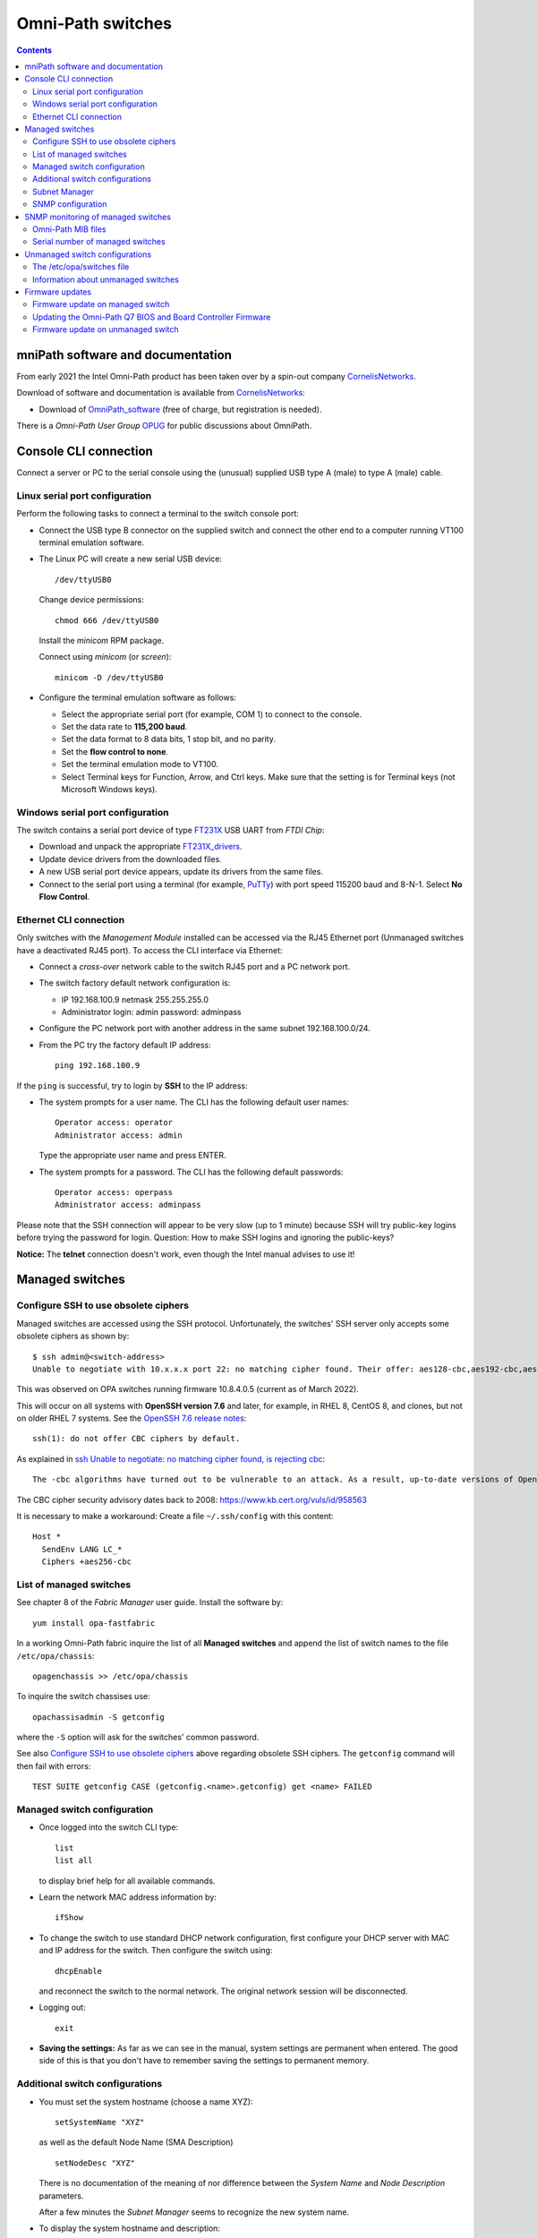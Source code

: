 .. _OmniPath_switches:

==================
Omni-Path switches
==================

.. Contents::

mniPath software and documentation
===================================

From early 2021 the Intel Omni-Path product has been taken over by a spin-out company CornelisNetworks_.

Download of software and documentation is available from CornelisNetworks_:

* Download of OmniPath_software_ (free of charge, but registration is needed).

There is a *Omni-Path User Group* OPUG_ for public discussions about OmniPath.

.. _OPUG: https://www.psc.edu/user-resources/computing/omni-path-user-group
.. _CornelisNetworks: https://www.cornelisnetworks.com/
.. _OmniPath_software: https://customercenter.cornelisnetworks.com/#/login?returnUrl=%2Fcustomer%2Fassets%2Fsoftware-and-documentation%2Frelease

Console CLI connection
======================

Connect a server or PC to the serial console using the (unusual) supplied USB type A (male) to type A (male) cable.

Linux serial port configuration
-------------------------------

Perform the following tasks to connect a terminal to the switch console port:

* Connect the USB type B connector on the supplied switch and connect the other end to a computer running VT100 terminal emulation software.

* The Linux PC will create a new serial USB device::

    /dev/ttyUSB0

  Change device permissions::

    chmod 666 /dev/ttyUSB0

  Install the *minicom* RPM package.

  Connect using *minicom* (or *screen*)::

    minicom -D /dev/ttyUSB0

* Configure the terminal emulation software as follows:
 
  * Select the appropriate serial port (for example, COM 1) to connect to the console.
  * Set the data rate to **115,200 baud**.
  * Set the data format to 8 data bits, 1 stop bit, and no parity.
  * Set the **flow control to none**.
  * Set the terminal emulation mode to VT100.
  * Select Terminal keys for Function, Arrow, and Ctrl keys. Make sure that the setting is for Terminal keys (not Microsoft Windows keys).

Windows serial port configuration
---------------------------------

The switch contains a serial port device of type FT231X_ USB UART from *FTDI Chip*:

* Download and unpack the appropriate FT231X_drivers_.
* Update device drivers from the downloaded files.
* A new USB serial port device appears, update its drivers from the same files.
* Connect to the serial port using a terminal (for example, PuTTy_) with port speed 115200 baud and 8-N-1.
  Select **No Flow Control**.

.. _FT231X: http://www.ftdichip.com/Products/ICs/FT231X.html
.. _FT231X_drivers: http://www.ftdichip.com/Drivers/VCP.htm
.. _PuTTy: http://www.chiark.greenend.org.uk/~sgtatham/putty/download.html

Ethernet CLI connection
-----------------------

Only switches with the *Management Module* installed can be accessed via the RJ45 Ethernet port (Unmanaged switches have a deactivated RJ45 port).
To access the CLI interface via Ethernet:

* Connect a *cross-over* network cable to the switch RJ45 port and a PC network port.
* The switch factory default network configuration is:

  - IP 192.168.100.9 netmask 255.255.255.0
  - Administrator login: admin password: adminpass

* Configure the PC network port with another address in the same subnet 192.168.100.0/24.

* From the PC try the factory default IP address::

    ping 192.168.100.9

If the ``ping`` is successful, try to login by **SSH** to the IP address:

* The system prompts for a user name. The CLI has the following default user names::

    Operator access: operator
    Administrator access: admin

  Type the appropriate user name and press ENTER.

* The system prompts for a password. The CLI has the following default passwords::

    Operator access: operpass
    Administrator access: adminpass

Please note that the SSH connection will appear to be very slow (up to 1 minute) because SSH will try public-key logins before trying the password for login.
Question: How to make SSH logins and ignoring the public-keys?

**Notice:** The **telnet** connection doesn't work, even though the Intel manual advises to use it!

Managed switches
================

Configure SSH to use obsolete ciphers
-------------------------------------

Managed switches are accessed using the SSH protocol.
Unfortunately, the switches' SSH server only accepts some obsolete ciphers as shown by::

  $ ssh admin@<switch-address>
  Unable to negotiate with 10.x.x.x port 22: no matching cipher found. Their offer: aes128-cbc,aes192-cbc,aes256-cbc

This was observed on OPA switches running firmware 10.8.4.0.5 (current as of March 2022).

This will occur on all systems with **OpenSSH version 7.6** and later, for example, in RHEL 8, CentOS 8, and clones, but not on older RHEL 7 systems.
See the `OpenSSH 7.6 release notes <https://www.openssh.com/txt/release-7.6>`_::

  ssh(1): do not offer CBC ciphers by default.

As explained in `ssh Unable to negotiate: no matching cipher found, is rejecting cbc <https://unix.stackexchange.com/questions/459074/ssh-unable-to-negotiate-no-matching-cipher-found-is-rejecting-cbc>`_::

  The -cbc algorithms have turned out to be vulnerable to an attack. As a result, up-to-date versions of OpenSSH will now reject those algorithms by default: for now, they are still available if you need them.

The CBC cipher security advisory dates back to 2008: https://www.kb.cert.org/vuls/id/958563

It is necessary to make a workaround:
Create a file ``~/.ssh/config`` with this content::

  Host *
    SendEnv LANG LC_*
    Ciphers +aes256-cbc

List of managed switches
------------------------

See chapter 8 of the *Fabric Manager* user guide. 
Install the software by::

  yum install opa-fastfabric

In a working Omni-Path fabric inquire the list of all **Managed switches** and append the list of switch names to the file ``/etc/opa/chassis``::

  opagenchassis >> /etc/opa/chassis

To inquire the switch chassises use::

  opachassisadmin -S getconfig

where the ``-S`` option will ask for the switches' common password.

See also `Configure SSH to use obsolete ciphers`_ above regarding obsolete SSH ciphers.
The ``getconfig`` command will then fail with errors::

  TEST SUITE getconfig CASE (getconfig.<name>.getconfig) get <name> FAILED

Managed switch configuration
----------------------------

* Once logged into the switch CLI type::

    list
    list all

  to display brief help for all available commands.

* Learn the network MAC address information by::

    ifShow

* To change the switch to use standard DHCP network configuration, first configure your DHCP server with MAC and IP address for the switch.
  Then configure the switch using::

    dhcpEnable

  and reconnect the switch to the normal network. 
  The original network session will be disconnected.

* Logging out::

    exit

* **Saving the settings:** As far as we can see in the manual, system settings are permanent when entered.
  The good side of this is that you don't have to remember saving the settings to permanent memory.

Additional switch configurations
--------------------------------

* You must set the system hostname (choose a name XYZ)::

    setSystemName "XYZ"

  as well as the default Node Name (SMA Description) ::

    setNodeDesc "XYZ"

  There is no documentation of the meaning of nor difference between the *System Name* and *Node Description* parameters.

  After a few minutes the *Subnet Manager* seems to recognize the new system name.

* To display the system hostname and description::

    setSystemName
    showNodeDesc

* To set the timezone::

    timeZoneConf [<offset>]

  <offset> :time offset in relation to GMT.

* To set the daylight savings time settings::

    timeDSTConf [<sw> <sd> <sm> <ew> <ed> <em>]

  For European DST::

    timeDSTConf 5 1 3 5 1 10

* To set the switch time and date use the `time`` command::

    time [{-S <hostname or IP address> | -T <hhmmss>[<mmddyyyy>]}]

  Using an NTP time server::

    time -S 192.38.82.136 # Example

* Change the logged in user's password::

    passwd

* Set the conventional CLI Backspace and Delete keys by swapping the factory default::

    swapBsDel

* To change the CLI prompt::

    prompt

    OPTIONS
       <prompt> :new prompt.

    NOTES
       The prompt may not exceed 11 characters and is not saved across reboots. 
       If the prompt contains a space, asterisk, comma, parenthesis or semicolon
       it must be enclosed with double quotes. For example: "*a prompt*". Also, 
       if a prompt is not accepted, try to enclose it with double quotes.
       In order for some FastFabric Tools to function correctly, the prompt must
       end in "-> "(note trailing space).

* Hardware check::

    hwCheck -verbose

* Check and update the timezone and time::

    timeZoneConf 1  # Hours East/West of UTC
    timeDSTConf [<sw> <sd> <sm> <ew> <ed> <em>]  # For example: timeDSTConf 5 1 3 5 1 10
    time
    time -T <hhmmss>[<mmddyyyy>]

Subnet Manager
--------------

To start a *Subnet Manager* (fabric size up to **only 100 nodes supported**, 200 nodes hard limit)::

  smControl start

The command options are::

  smControl [{start | stop | restart | status}]
  Options:
   start   :start the SM.
   stop    :stop the SM.
   restart :restarts the SM.
   status  :prints out the SM Status.


Make sure the *Subnet Manager* gets started at reboot::

  smConfig startAtBoot yes

Check the status::

  smControl

SNMP configuration
------------------

By default the managed switches do not respond to SNMP requests, one has to enable this explicitly in the CLI interface::

  -> uiconfig   # Lists current settings
  -> uiconfig -snmp 1 -snmpv1 1 -snmpv2 1

To set the system name, contact and location information::

  -> snmpSystem edit -n opa-c3 -c support@fysik.dtu.dk -l "DK;Lyngby;Niflheim;B309;059;rack 22;38"

This information may also be entered on the switch web interface under the *System* tab, but this currently has a bug causing the settings to be ignored.

From a management host one may then send inquiries by SNMP::

  snmpwalk -Os -c public -v 2c <IP-address> system

SNMP monitoring of managed switches
===================================

Managed OPA switches have a limited support for monitoring by SNMP (as of firmware release 10.8, end of 2018).
Unmanaged switches do not have TCP/IP and SNMP capabilities.

In the switch CLI you must first enable SNMP read-only access as shown above.

Install the ``snmpwalk`` and ``unzip`` commands::

  yum install net-snmp-utils unzip

Documentation of the Net-SNMP_ tools include:

* Using_and_loading_MIBS_ tutorial.

* The default MIBs directory search paths are displayed by::

    net-snmp-config --default-mibdirs

* See ``man snmp.conf`` regarding configuration of applications built using the Net-SNMP_ libraries.

* See ``man snmpcmd`` about arguments to the ``snmpwalk`` command.

* See ``man net-snmp-config`` about installed Net-SNMP_ libraries and binaries.

.. _Net-SNMP: https://en.wikipedia.org/wiki/Net-SNMP
.. _Using_and_loading_MIBS: http://net-snmp.sourceforge.net/wiki/index.php/TUT:Using_and_loading_MIBS

Omni-Path MIB files
-------------------

Download the MIB files from OmniPath_software_ page, for example::

  IntelOPA-STL1_MIBs-10.8.0.0.186.zip

The following steps makes it possible to use Intel's MIB files for defining SNMP OIDs:

1. Create a directory for the MIB files and unpack the .mi2 files::

     mkdir -p $HOME/.snmp/mibs 
     unzip -d $HOME/.snmp/mibs <download-location>/IntelOPA-STL1_MIBs-10.8.0.0.186.zip

2. Create a file ``$HOME/.snmp/snmp.conf`` that includes entries corresponding to the "``DEFINITIONS ::= BEGIN``" lines in all the ``.mi2`` files::

     mibs +ICS-CHASSIS-MIB
     mibs +ICS-CHASSIS-NOTIFICATION-MIB
     mibs +ICS-MASTER-MIB
     mibs +OPA-STAT-MIB

   The following one-liner will print the lines needed for ``$HOME/.snmp/snmp.conf``::

     grep DEFINITIONS $HOME/.snmp/mibs/*.mi2 | awk -F: '{print $2}' | awk '{printf("mibs +%s\n", $1)}'

3. Run the ``snmpwalk`` command for the given managed switch name (or IP address) specifying **ics** as the OID value::

     snmpwalk -Oa -v2c -cpublic <switchname> ics

Serial number of managed switches
---------------------------------

It is possible to read the switch serial number and model name using the above SNMP setup with these commands::

  $ snmpwalk -Oa -v2c -cpublic <IP-address> icsChassisSystemUnitFruSerialNumber.1
  ICS-CHASSIS-MIB::icsChassisSystemUnitFruSerialNumber.1 = STRING: USFUxxxx
  $ snmpwalk -Oa -v2c -cpublic <IP-address> icsChassisSystemUnitFruModel.1
  ICS-CHASSIS-MIB::icsChassisSystemUnitFruModel.1 = STRING: 100SWE48QF2

All switch information can be read by::

  $ snmpwalk -Oa -v2c -cpublic <IP-address> icsChassisMib 

Unmanaged switch configurations
===============================

Only switches with the *Management Module* installed can be accessed via the RJ45 network port.
Unmanaged switches have a deactivated RJ45 port.

See the document *Intel® Omni-Path Fabric Suite FastFabric User Guide*.

To list all switches (managed and unmanaged) in the OPA fabric::

  opasaquery -t sw 

To configure the switch names, see section *3.5 FastFabric OPA Switch Setup/Admin Menu*.
Run the command::

  opafastfabric
   2) Externally Managed Switch Setup/Admin
     2) Test for Switch Presence
     0) Edit Config and Select/Edit Switch File 

A **better way** is to use the OPA *Fabric Manager GUI*, see https://wiki.fysik.dtu.dk/niflheim/OmniPath#installation-of-fabric-manager-gui.

The ``fmgui`` tool allows you discover the network topology and see which nodes are connected to the unmanaged switches.

The ``opaswitchadmin`` command (see ``man opaswitchadmin``) is used to manage the externally managed switches:

* Performs a number of multi-step initialization and verification operations against one or more externally managed Intel(R) Omni-Path switches.
* The operations include initial switch setup, firmware upgrades, chassis reboot, and others.

The /etc/opa/switches file
--------------------------

To produce a list of Externally Managed switches in the required format for the ``/etc/opa/switches`` file and append the switch names (if necessary)::

  opagenswitches >> /etc/opa/switches

There is one line per switch of the form **guid,nodeDesc,distance**:

* guid - node guid of the switch

* nodeDesc - optional node description which should be programmed into the switch by FastFabric.
  It is recommended to supply a unique nodeDesc for each switch to simplify management of the cluster.

* distance - optional relative distance of the switch from the FastFabric node this is used by reboot operations to first operate on switches furthest from the FastFabric node.
  Nodes without a distance specified will be treated as furthest.

Copy the output of ``opagenswitches`` to the file ``/etc/opa/switches``.
Assign appropriate switch names in the *nodeDesc* field.

Every time the ``/etc/opa/switches`` file is modified you **must push** the switch names (*Node Descriptions*) to the switches by the command::

  opaswitchadmin configure
    Do you wish to configure the switch Link Width Options? [n]:
    Do you wish to configure the switch Node Description as it is set in the switches file? [n]: y
    (lines deleted)

**Notice:** When the switch firmware is updated, a ``opaswitchadmin configure`` is performed implicitly, thus pushing updated information to the switches.

**Notice:** The switch names only take effect when the switch is rebooted::

  opaswitchadmin reboot

An example ``/etc/opa/switches`` file::

  0x0011750102754f00,opa-L2,3
  0x001175010275c4ed,opa-L1,3
  0x001175010275c70f,opa-L5,3
  0x00117501027788dc,opa-L3,3
  0x00117501027795db,opa-L6,3
  0x0011750102779b92,opa-L4,3
  0x001175010277a5fb,opa-L7,1
  0x0011750102702b27,opa-L8,3

Information about unmanaged switches
------------------------------------

Report firmware and hardware version, part number, and data rate capability of all nodes::

  opaswitchadmin info

Read the switch hardware information including serial number etc.::

  opaswitchadmin hwvpd

Firmware updates
================

Firmware update on managed switch
---------------------------------

Display managed switch firmware versions by this OPA command::

  opachassisadmin -S getconfig

See also `Configure SSH to use obsolete ciphers`_ above regarding obsolete SSH ciphers.

Firmware update requires an FTP server.
Assume that the firmware files are stored in the directory ``pub/OmniPath``.

On a Managed switch's CLI interface you can configure download from the FTP server's IP-address (10.5.128.3 in this example)::

  fwversion   # Display fw versions
  fwSetUpdateParams -c management -h 10.5.128.3 -d pub/OmniPath -f STL1.q7.10.8.3.0.4.spkg
  fwSetUpdateParams -c management -f STL1.q7.10.8.3.0.4.spkg # Update only the file name
  fwShowUpdateParams
  fwUpdate

Useful commands::

  chassisQuery   # Check presence of module
  bootQuery module -all
  bootSelect module   # choose image to boot from

When everything looks fine, reboot the switch::

  reboot

Updating the Omni-Path Q7 BIOS and Board Controller Firmware 
------------------------------------------------------------

Intel has Omni-Path Q7 BIOS and Board Controller Firmware updates.
Read the switch documentation *Intel® Omni-Path Fabric Switches Hardware Installation Guide* in **Appendix A Q7 BIOS Update** for upgrade instructions.

If updates are required, this requires a host with an SFTP_ client (part of the *openssh-clients* RPM package).
The procedure is documented in the Appendix A:

Make sure that the subnet manager (SM) is not running on the switch::

  Edge-> smControl
  Subnet manager is not started.

Display versions by::

  bcfwversion
  biosversion

You **must read the detailed instructions in Appendix A** at this time before performing the upgrade.

Use SFTP_ on a remote host to upload firmware files to the OPA switch::

  $ sftp admin@opa-switch
  ...
  Connected to opa-switch.
  sftp> 

Upload the BIOS file from the current directory::

  $ sftp> put QA3ER962.q7.spkg /firmware/bios.pkg update

**On the OPA switch CLI** monitor the update progress until completed (this takes several minutes)::

  Edge-> showLastBiosRetCode -all
  Module System BIOS Last Exit Code: 0: Success

Upload the *board controller firmware (BCFW)* file from the current directory::

  sftp> put CGBCP429.q7.spkg /firmware/bcfw.pkg update

**On the OPA switch CLI** monitor the update progress until completed::

  Edge-> showLastBcFwRetCode -all
  Module Board Controller Firmware Last Exit Code: 0: Success

If everything is OK, reboot the switch via CLI::

  Edge-> reboot

After rebooting verify versions by::

  bcfwversion
  biosversion

.. _SFTP: https://en.wikipedia.org/wiki/SSH_File_Transfer_Protocol#SFTP_client

Firmware update on unmanaged switch
-----------------------------------

The CLI tool ``opaswitchadmin`` is used for unmanaged switch operations, see ``man opaswitchadmin``.
This command is part of the RPM package::

  rpm -q opa-fastfabric

To select individual or subsets of switches, see the *Intel® Omni-Path Fabric Suite FastFabric User Guide* section *3.3.2.3 Selection of Switches*:

To perform operations against a set of externally-managed switches, you can specify
the switch on which to operate using one of the following methods:

• On the command line, using the -N option.
• Using the environment variable SWITCHES to specify a space-separated list of switches. Useful when multiple commands are performed against the same small set of switches.
• Using the -L option or the SWITCHES_FILE environment variable to specify a file containing the set of switches. Useful for groups of switches that are used often.
  The file is located here: /etc/opa/switches by default. The file must list all switches in the cluster.  When the file is changed you must run ``opaswitchadmin configure`` and reboot the switches.

Within the tools, the options are considered in the following order:

1. -N <nodes> option
2. SWITCHES environment variable
3. -L option
4. SWITCHES_FILE environment variable
5. /etc/opa/switches file


On the OPA management host copy the firmware file like::

  Intel_PRREdge_V1_firmware.10.8.2.0.6.emfw

To identify leaf/edge switch GUIDs, pull out the tab at the back of the switch and read the GUID.

To list all unmanaged switches in the fabric::

  opagenswitches

The output should be copied to ``/etc/opa/switches`` by ``opaswitchadmin``.

To ping the unmanaged switches::

  /usr/sbin/opaswitchadmin ping

Report unmanaged switch firmware and hardware Info::

  /usr/sbin/opaswitchadmin info

Upgrade switch firmware::

  /usr/sbin/opaswitchadmin -a run -P Intel_PRREdge_V1_firmware.10.8.2.0.6.emfw upgrade

Reboot **all switches**::

  /usr/sbin/opaswitchadmin reboot

**WARNING**: The *Reboot Switch* action will reboot **all switches**.
To select a subset of switches, use the **-N <nodes>** flag or other options shown above.

To operate on subsets of switches that are defined in the file specified by -L add flags like::

  -L /etc/opa/switches 
  -L /etc/opa/switch-subset

To install a new firmware on unmanaged switches using the TUI tool::

  # opafastfabric
    2) Externally Managed Switch Setup/Admin
    4) Update Switch Firmware
    Enter Files/Directories to use (or none): Intel_PRREdge_V1_firmware.10.8.2.0.6.emfw
    6) Reboot Switch  # When all is OK
    7) Report Switch Firmware & Hardware Info  # Verification

**WARNING**: The *Reboot Switch* action will reboot **all switches**.
